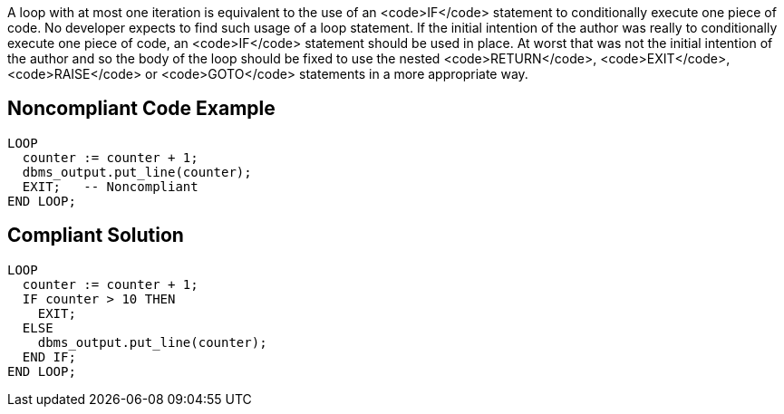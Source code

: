 A loop with at most one iteration is equivalent to the use of an <code>IF</code> statement to conditionally execute one piece of code. No developer expects to find such usage of a loop statement. If the initial intention of the author was really to conditionally execute one piece of code, an <code>IF</code> statement should be used in place. 
At worst that was not the initial intention of the author and so the body of the loop should be fixed to use the nested <code>RETURN</code>, <code>EXIT</code>, <code>RAISE</code> or <code>GOTO</code> statements in a more appropriate way.

== Noncompliant Code Example

----
LOOP
  counter := counter + 1;
  dbms_output.put_line(counter);
  EXIT;   -- Noncompliant
END LOOP;
----

== Compliant Solution

----
LOOP
  counter := counter + 1;
  IF counter > 10 THEN
    EXIT;
  ELSE 
    dbms_output.put_line(counter);
  END IF;
END LOOP;
----
